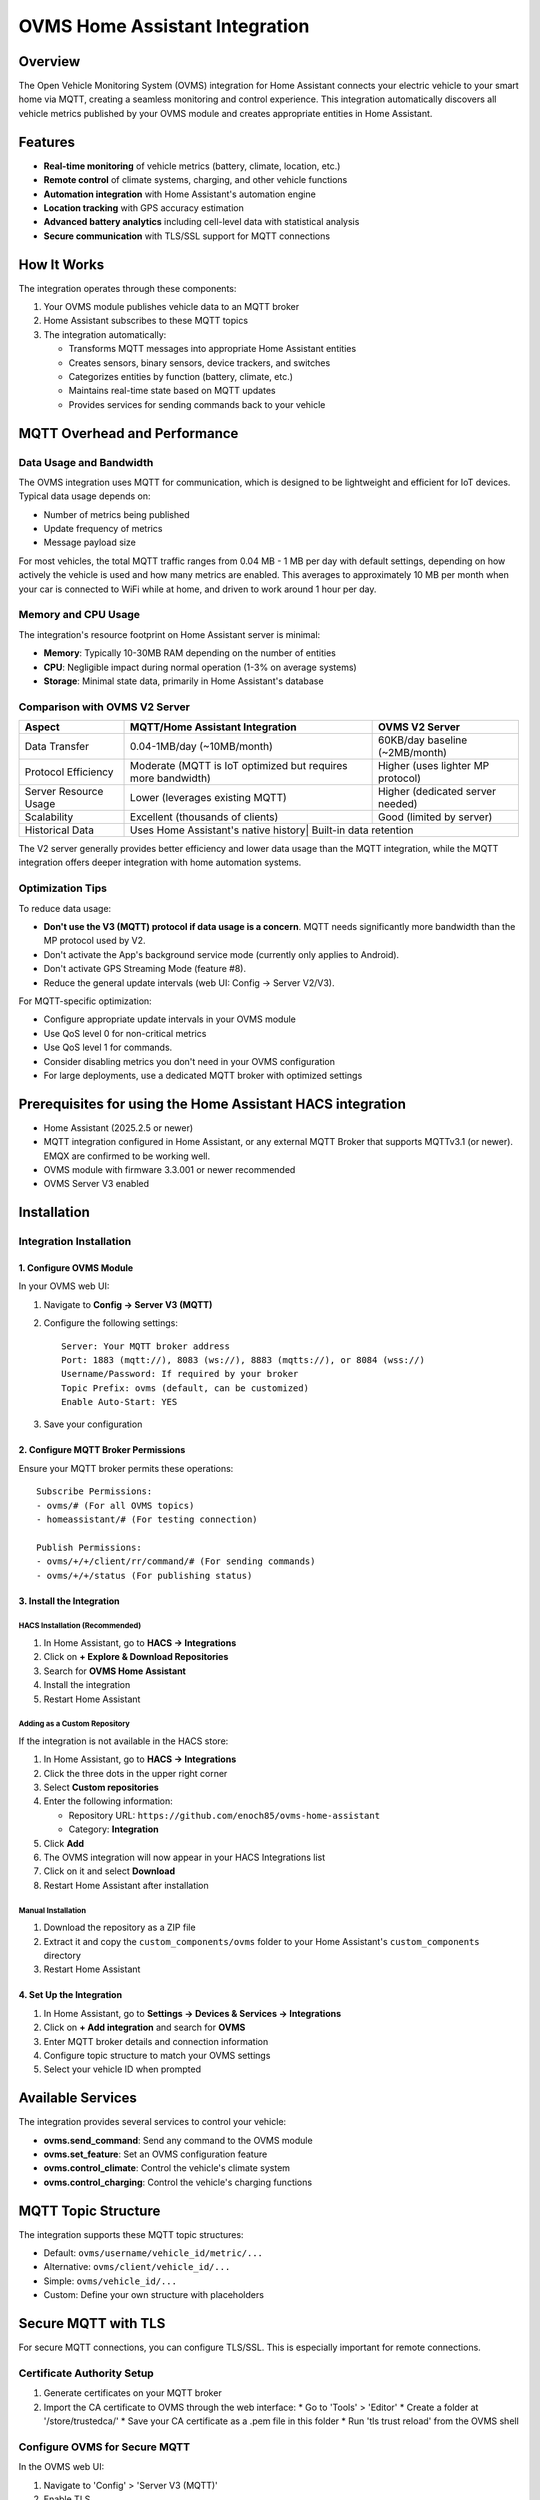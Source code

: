 OVMS Home Assistant Integration
===========================

Overview
--------

The Open Vehicle Monitoring System (OVMS) integration for Home Assistant connects your electric vehicle to your smart home via MQTT, creating a seamless monitoring and control experience. This integration automatically discovers all vehicle metrics published by your OVMS module and creates appropriate entities in Home Assistant.

Features
--------

* **Real-time monitoring** of vehicle metrics (battery, climate, location, etc.)
* **Remote control** of climate systems, charging, and other vehicle functions
* **Automation integration** with Home Assistant's automation engine
* **Location tracking** with GPS accuracy estimation
* **Advanced battery analytics** including cell-level data with statistical analysis
* **Secure communication** with TLS/SSL support for MQTT connections

How It Works
-----------

The integration operates through these components:

1. Your OVMS module publishes vehicle data to an MQTT broker
2. Home Assistant subscribes to these MQTT topics
3. The integration automatically:

   * Transforms MQTT messages into appropriate Home Assistant entities
   * Creates sensors, binary sensors, device trackers, and switches
   * Categorizes entities by function (battery, climate, etc.)
   * Maintains real-time state based on MQTT updates
   * Provides services for sending commands back to your vehicle

MQTT Overhead and Performance
-----------------------------

Data Usage and Bandwidth
~~~~~~~~~~~~~~~~~~~~~~~

The OVMS integration uses MQTT for communication, which is designed to be lightweight and efficient for IoT devices. Typical data usage depends on:

* Number of metrics being published
* Update frequency of metrics
* Message payload size

For most vehicles, the total MQTT traffic ranges from 0.04 MB - 1 MB per day with default settings, depending on how actively the vehicle is used and how many metrics are enabled. This averages to approximately 10 MB per month when your car is connected to WiFi while at home, and driven to work around 1 hour per day.

Memory and CPU Usage
~~~~~~~~~~~~~~~~~~~

The integration's resource footprint on Home Assistant server is minimal:

* **Memory**: Typically 10-30MB RAM depending on the number of entities
* **CPU**: Negligible impact during normal operation (1-3% on average systems)
* **Storage**: Minimal state data, primarily in Home Assistant's database

Comparison with OVMS V2 Server
~~~~~~~~~~~~~~~~~~~~~~~~~~~~~

+----------------------+------------------------------------+----------------------------------+
| Aspect               | MQTT/Home Assistant Integration    | OVMS V2 Server                   |
+======================+====================================+==================================+
| Data Transfer        | 0.04-1MB/day (~10MB/month)         | 60KB/day baseline (~2MB/month)   |
+----------------------+------------------------------------+----------------------------------+
| Protocol Efficiency  | Moderate (MQTT is IoT optimized    | Higher (uses lighter MP protocol)|
|                      | but requires more bandwidth)       |                                  |
+----------------------+------------------------------------+----------------------------------+
| Server Resource Usage| Lower (leverages existing MQTT)    | Higher (dedicated server needed) |
+----------------------+------------------------------------+----------------------------------+
| Scalability          | Excellent (thousands of clients)   | Good (limited by server)         |
+----------------------+------------------------------------+----------------------------------+
| Historical Data      | Uses Home Assistant's native history| Built-in data retention         |
+----------------------+------------------------------------+----------------------------------+

The V2 server generally provides better efficiency and lower data usage than the MQTT integration, while the MQTT integration offers deeper integration with home automation systems.

Optimization Tips
~~~~~~~~~~~~~~~~

To reduce data usage:

* **Don't use the V3 (MQTT) protocol if data usage is a concern**. MQTT needs significantly more bandwidth than the MP protocol used by V2.
* Don't activate the App's background service mode (currently only applies to Android).
* Don't activate GPS Streaming Mode (feature #8).
* Reduce the general update intervals (web UI: Config → Server V2/V3).

For MQTT-specific optimization:

* Configure appropriate update intervals in your OVMS module
* Use QoS level 0 for non-critical metrics
* Use QoS level 1 for commands.
* Consider disabling metrics you don't need in your OVMS configuration
* For large deployments, use a dedicated MQTT broker with optimized settings

Prerequisites for using the Home Assistant HACS integration
------------

* Home Assistant (2025.2.5 or newer)
* MQTT integration configured in Home Assistant, or any external MQTT Broker that supports MQTTv3.1 (or newer). EMQX are confirmed to be working well.
* OVMS module with firmware 3.3.001 or newer recommended
* OVMS Server V3 enabled

Installation
-----------

Integration Installation
~~~~~~~~~~~~~~~~~~~~~~~

1. Configure OVMS Module
^^^^^^^^^^^^^^^^^^^^^^^

In your OVMS web UI:

1. Navigate to **Config → Server V3 (MQTT)**
2. Configure the following settings::

      Server: Your MQTT broker address
      Port: 1883 (mqtt://), 8083 (ws://), 8883 (mqtts://), or 8084 (wss://)
      Username/Password: If required by your broker
      Topic Prefix: ovms (default, can be customized)
      Enable Auto-Start: YES

3. Save your configuration

2. Configure MQTT Broker Permissions
^^^^^^^^^^^^^^^^^^^^^^^^^^^^^^^^^^^

Ensure your MQTT broker permits these operations::

   Subscribe Permissions:
   - ovms/# (For all OVMS topics)
   - homeassistant/# (For testing connection)

   Publish Permissions:
   - ovms/+/+/client/rr/command/# (For sending commands)
   - ovms/+/+/status (For publishing status)

3. Install the Integration
^^^^^^^^^^^^^^^^^^^^^^^^^

HACS Installation (Recommended)
""""""""""""""""""""""""""""""

1. In Home Assistant, go to **HACS → Integrations**
2. Click on **+ Explore & Download Repositories**
3. Search for **OVMS Home Assistant**
4. Install the integration
5. Restart Home Assistant

Adding as a Custom Repository
""""""""""""""""""""""""""""

If the integration is not available in the HACS store:

1. In Home Assistant, go to **HACS → Integrations**
2. Click the three dots in the upper right corner
3. Select **Custom repositories**
4. Enter the following information:
   
   * Repository URL: ``https://github.com/enoch85/ovms-home-assistant``
   * Category: **Integration**
   
5. Click **Add**
6. The OVMS integration will now appear in your HACS Integrations list
7. Click on it and select **Download**
8. Restart Home Assistant after installation

Manual Installation
""""""""""""""""""

1. Download the repository as a ZIP file
2. Extract it and copy the ``custom_components/ovms`` folder to your Home Assistant's ``custom_components`` directory
3. Restart Home Assistant

4. Set Up the Integration
^^^^^^^^^^^^^^^^^^^^^^^

1. In Home Assistant, go to **Settings → Devices & Services → Integrations**
2. Click on **+ Add integration** and search for **OVMS**
3. Enter MQTT broker details and connection information
4. Configure topic structure to match your OVMS settings
5. Select your vehicle ID when prompted

Available Services
-----------------

The integration provides several services to control your vehicle:

* **ovms.send_command**: Send any command to the OVMS module
* **ovms.set_feature**: Set an OVMS configuration feature
* **ovms.control_climate**: Control the vehicle's climate system
* **ovms.control_charging**: Control the vehicle's charging functions

MQTT Topic Structure
------------------

The integration supports these MQTT topic structures:

* Default: ``ovms/username/vehicle_id/metric/...``
* Alternative: ``ovms/client/vehicle_id/...``
* Simple: ``ovms/vehicle_id/...``
* Custom: Define your own structure with placeholders

Secure MQTT with TLS
-------------------

For secure MQTT connections, you can configure TLS/SSL. This is especially important for remote connections.

Certificate Authority Setup
~~~~~~~~~~~~~~~~~~~~~~~~~

1. Generate certificates on your MQTT broker
2. Import the CA certificate to OVMS through the web interface:
   * Go to 'Tools' > 'Editor'
   * Create a folder at '/store/trustedca/'
   * Save your CA certificate as a .pem file in this folder
   * Run 'tls trust reload' from the OVMS shell

Configure OVMS for Secure MQTT
~~~~~~~~~~~~~~~~~~~~~~~~~~~~~

In the OVMS web UI:

1. Navigate to 'Config' > 'Server V3 (MQTT)'
2. Enable TLS
3. Set the port to 8883 (or your secure port)
4. Configure authentication if required
5. Save and restart the MQTT service

Troubleshooting
--------------

If no entities are created:

1. Check if your OVMS module is publishing to the MQTT broker
2. Verify the topic structure matches your configuration
3. Enable debug logging by adding to your ``configuration.yaml``::

      logger:
        default: info
        logs:
          custom_components.ovms: debug

   *Warning! The debug output is substantial. It may fill your disk if you are not careful, don't leave it turned on.*

4. Verify ACL permissions in your MQTT broker

Additional Resources
------------------

For advanced usage, dashboard examples, and technical details, refer to the full documentation at:
https://github.com/enoch85/ovms-home-assistant

Manual Configuration (non HACS)
~~~~~~~~~~~~~~~~~~~

As an alternative to using the integration, you can manually configure Home Assistant to work with OVMS using MQTT sensors defined in your configuration.yaml file. This approach gives you more control over which metrics are tracked and how they are displayed.

1. Setup MQTT Broker Connection
^^^^^^^^^^^^^^^^^^^^^^^^^^^^^^

This can be either an external broker or the built-in MQTT broker in Home Assistant.

2. Configure OVMS
^^^^^^^^^^^^^^^

Follow the same MQTT configuration as above in your OVMS module.

3. Configure Home Assistant YAML
^^^^^^^^^^^^^^^^^^^^^^^^^^^^^^^

Add MQTT sensors to your configuration.yaml file. Example sensors::

   mqtt:
     binary_sensor:
       - name: "OVMS 12V Battery Alert"
         state_topic: "ovms/CAR/UNIQUEID/metric/v/b/12v/voltage/alert"
         icon: mdi:car-battery
     sensor:
       - name: "OVMS GPS Latitude"
         state_topic: "ovms/CAR/UNIQUEID/metric/v/p/latitude"
         icon: mdi:latitude
       - name: "OVMS GPS Longitude"
         state_topic: "ovms/CAR/UNIQUEID/metric/v/p/longitude"
         icon: mdi:longitude
       - name: "OVMS GPS Signal Strength"
         state_topic: "ovms/CAR/UNIQUEID/metric/v/p/gpssq"
         device_class: signal_strength
         unit_of_measurement: '%'
       - name: "OVMS GPS Time Updated"
         state_topic: "ovms/CAR/UNIQUEID/metric/v/p/gpstime"
         value_template: '{{ value_json | timestamp_local }}'
         device_class: timestamp
       - name: "OVMS 12V Battery"
         state_topic: "ovms/CAR/UNIQUEID/metric/v/b/12v/voltage"
         value_template: '{{ value | round(1) }}'
         icon: mdi:car-battery
         unit_of_measurement: 'V'

Replace "CAR/UNIQUEID" with your actual vehicle identifier. Add additional sensors based on the metrics available from your vehicle.
